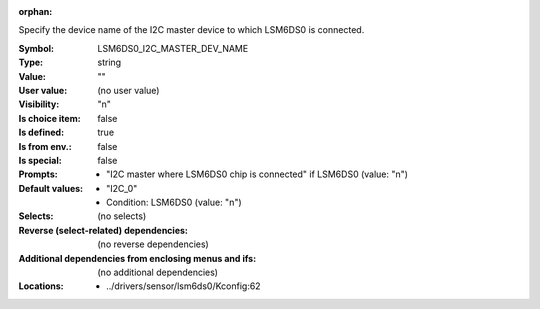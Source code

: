 :orphan:

.. title:: LSM6DS0_I2C_MASTER_DEV_NAME

.. option:: CONFIG_LSM6DS0_I2C_MASTER_DEV_NAME:
.. _CONFIG_LSM6DS0_I2C_MASTER_DEV_NAME:

Specify the device name of the I2C master device to which LSM6DS0 is
connected.



:Symbol:           LSM6DS0_I2C_MASTER_DEV_NAME
:Type:             string
:Value:            ""
:User value:       (no user value)
:Visibility:       "n"
:Is choice item:   false
:Is defined:       true
:Is from env.:     false
:Is special:       false
:Prompts:

 *  "I2C master where LSM6DS0 chip is connected" if LSM6DS0 (value: "n")
:Default values:

 *  "I2C_0"
 *   Condition: LSM6DS0 (value: "n")
:Selects:
 (no selects)
:Reverse (select-related) dependencies:
 (no reverse dependencies)
:Additional dependencies from enclosing menus and ifs:
 (no additional dependencies)
:Locations:
 * ../drivers/sensor/lsm6ds0/Kconfig:62